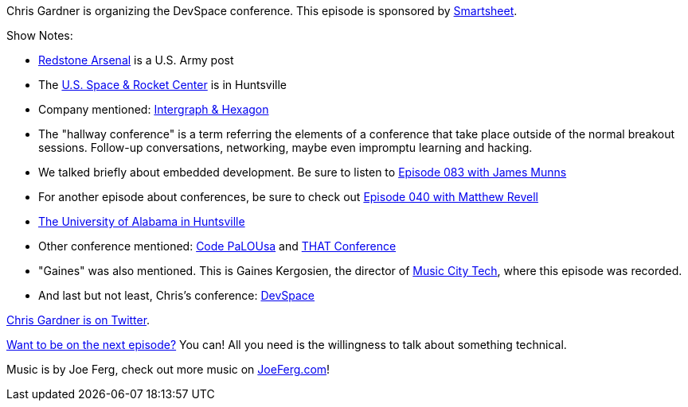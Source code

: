 :imagesdir: images
:meta-description: Chris Gardner is organizing the DevSpace conference.
:title: Podcast 088 - Chris Gardner on Running Conferences
:slug: Podcast-088-Chris-Gardner-Running-Conferences
:tags: podcast, conferences, community
:heroimage: 
:podcastpath: https://crosscuttingconcerns.blob.core.windows.net:443/podcasts/088ChrisGardnerConferences.mp3
:podcastsize: 18374004
:podcastlength: 15:27

Chris Gardner is organizing the DevSpace conference. This episode is sponsored by link:https://smartsheet.com/crosscuttingconcerns[Smartsheet].

Show Notes:

* link:https://en.wikipedia.org/wiki/Redstone_Arsenal[Redstone Arsenal] is a U.S. Army post
* The link:https://www.rocketcenter.com/[U.S. Space & Rocket Center] is in Huntsville
* Company mentioned: link:http://www.intergraph.com/[Intergraph & Hexagon]
* The "hallway conference" is a term referring the elements of a conference that take place outside of the normal breakout sessions. Follow-up conversations, networking, maybe even impromptu learning and hacking.
* We talked briefly about embedded development. Be sure to listen to link:https://crosscuttingconcerns.com/Podcast-083-James-Munns-Embedded-Development[Episode 083 with James Munns]
* For another episode about conferences, be sure to check out link:https://crosscuttingconcerns.com/Podcast-040---Matthew-Revell-on-Developer-Conferences[Episode 040 with Matthew Revell]
* link:https://www.uah.edu/[The University of Alabama in Huntsville]
* Other conference mentioned: link:http://www.codepalousa.com/[Code PaLOUsa] and link:https://www.thatconference.com/[THAT Conference]
* "Gaines" was also mentioned. This is Gaines Kergosien, the director of link:https://www.musiccitycode.com/[Music City Tech], where this episode was recorded.
* And last but not least, Chris's conference: link:https://www.devspaceconf.com/[DevSpace]

link:https://twitter.com/freestylecoder[Chris Gardner is on Twitter].

link:http://crosscuttingconcerns.com/Want-to-be-on-a-podcast[Want to be on the next episode?] You can! All you need is the willingness to talk about something technical.

Music is by Joe Ferg, check out more music on link:http://joeferg.com[JoeFerg.com]!